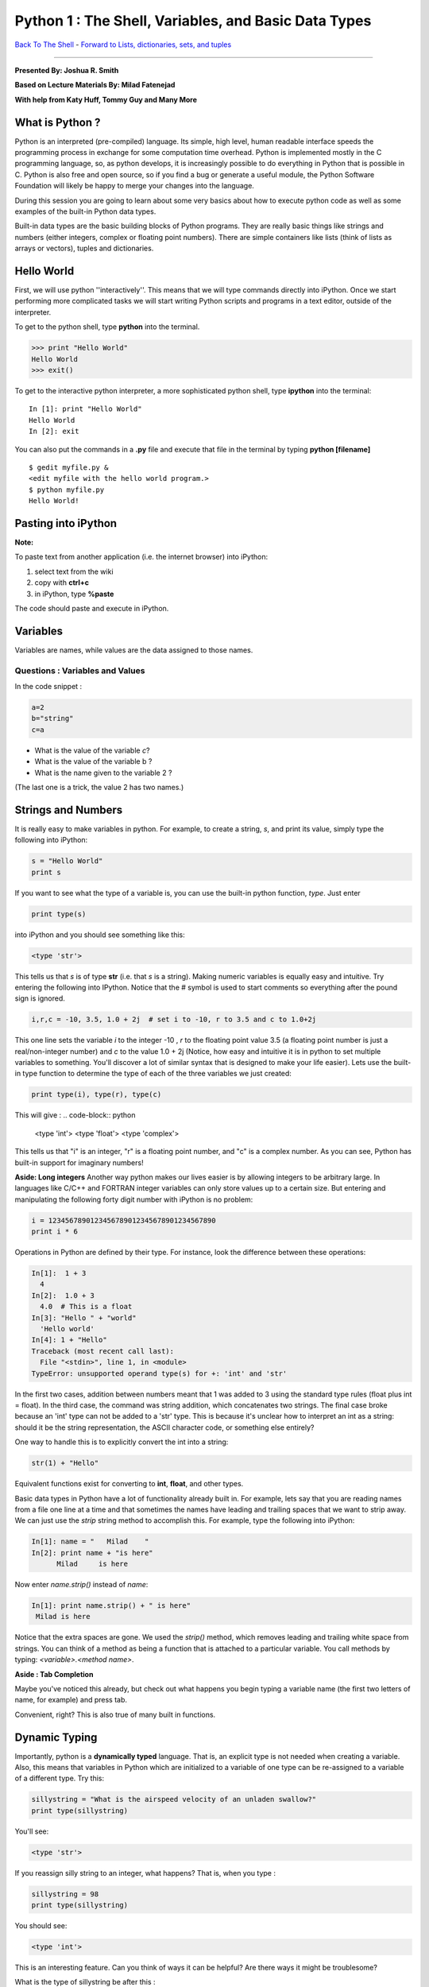 ______________________________________________________________________
 Python 1 : The Shell, Variables, and Basic Data Types 
______________________________________________________________________

`Back To The Shell <http://github.com/thehackerwithin/UofCSCBC2012/tree/master/1-Shell/>`_ - 
`Forward to Lists, dictionaries, sets, and tuples <http://github.com/thehackerwithin/UofCSCBC2012/tree/master/2b-PythonDataStructures/>`_

----

**Presented By: Joshua R. Smith**

**Based on Lecture Materials By: Milad Fatenejad**

**With help from Katy Huff, Tommy Guy and Many More**

----------------------------------------------------------------------
What is Python ?
----------------------------------------------------------------------

Python is an interpreted (pre-compiled) language. Its simple, high level, human 
readable interface speeds the programming process in exchange for some 
computation time overhead. Python is implemented mostly in the C programming 
language, so, as python develops, it is increasingly possible to do everything 
in Python that is possible in C. Python is also free and open source, so if you 
find a bug or generate a useful module, the Python Software Foundation will 
likely be happy to merge your changes into the language.

During this session you are going to learn about some very basics about how to 
execute python code as well as some examples of the built-in Python data types.

Built-in data types are the basic building blocks of Python programs. They are 
really basic things like strings and numbers (either integers, complex or 
floating point numbers). There are simple containers like lists (think of lists 
as arrays or vectors), tuples and dictionaries. 

----------------------------------------------------------------------
Hello World
----------------------------------------------------------------------

First, we will use python ''interactively''. This means that we will type 
commands directly into iPython. Once we start performing more complicated tasks 
we will start writing Python scripts and programs in a text editor, outside of 
the interpreter. 

To get to the python shell, type **python** into the terminal.

.. code-block:: python

  >>> print "Hello World"
  Hello World
  >>> exit()

To get to the interactive python interpreter, a more sophisticated python shell, 
type **ipython** into the terminal::

  In [1]: print "Hello World"
  Hello World
  In [2]: exit

You can also put the commands in a **.py** file and execute that file in the 
terminal by typing **python [filename]**

::

  $ gedit myfile.py &
  <edit myfile with the hello world program.>
  $ python myfile.py
  Hello World!


----------------------------------------------------------------------
 Pasting into iPython 
----------------------------------------------------------------------
 
**Note:** 

To paste text from another application (i.e. the internet browser) into iPython: 

#. select text from the wiki
#. copy with **ctrl+c**
#. in iPython, type **%paste**

The code should paste and execute in iPython.



----------------------------------------------------------------------
Variables
----------------------------------------------------------------------

Variables are names, while values are the data assigned to those names.

......................................................................
Questions : Variables and Values
......................................................................

In the code snippet :

.. code-block:: python

   a=2
   b="string"
   c=a


- What is the value of the variable `c`?
- What is the value of the variable b ?
- What is the name given to the variable 2 ?

(The last one is a trick, the value 2 has two names.)

----------------------------------------------------------------------
 Strings and Numbers 
----------------------------------------------------------------------


It is really easy to make variables in python. For example, to create a string, 
`s`, and print its value, simply type the following into iPython:

.. code-block:: python

   s = "Hello World"
   print s


If you want to see what the type of a variable is, you can use the built-in 
python function, `type`. Just enter 

.. code-block:: python

  print type(s)


into iPython and you should see something like this:

.. code-block:: python

     <type 'str'>


This tells us that `s` is of type **str** (i.e. that `s` is a string).  Making 
numeric variables is equally easy and intuitive. Try entering the following into 
IPython. Notice that the # symbol is used to start comments so everything after 
the pound sign is ignored.

.. code-block:: python

  i,r,c = -10, 3.5, 1.0 + 2j  # set i to -10, r to 3.5 and c to 1.0+2j



This one line sets the variable `i` to the integer -10 , `r` to the floating 
point value 3.5 (a floating point number is just a real/non-integer number) and 
`c` to the value  1.0 + 2j (Notice, how easy and intuitive it is in python to 
set multiple variables to something. You'll discover a lot of similar syntax 
that is designed to make your life easier). Lets use the built-in type function 
to determine the type of each of the three variables we just created:

.. code-block:: python

  print type(i), type(r), type(c) 


This will give :
.. code-block:: python

   <type 'int'> <type 'float'> <type 'complex'>


This tells us that "i" is an integer, "r" is a floating point number, and "c" is 
a complex number. As you can see, Python has built-in support for imaginary 
numbers! 

**Aside: Long integers**
Another way python makes our lives easier is by allowing integers to be 
arbitrary large. In languages like C/C++ and FORTRAN integer variables can only 
store values up to a certain size. But entering and manipulating the following 
forty digit number with iPython is no problem:

.. code-block:: python

  i = 1234567890123456789012345678901234567890 
  print i * 6


  
Operations in Python are defined by their type. For instance, look the 
difference between these operations:

.. code-block:: python

  In[1]:  1 + 3
    4
  In[2]:  1.0 + 3
    4.0  # This is a float
  In[3]: "Hello " + "world"
    'Hello world'
  In[4]: 1 + "Hello"
  Traceback (most recent call last):
    File "<stdin>", line 1, in <module>
  TypeError: unsupported operand type(s) for +: 'int' and 'str'




In the first two cases, addition between numbers meant that 1 was added to 3 
using the standard type rules (float plus int = float). In the third case, the 
command was string addition, which concatenates two strings. The final case 
broke because an 'int' type can not be added to a 'str' type. This is because 
it's unclear how to interpret an int as a string: should it be the string 
representation, the ASCII character code, or something else entirely?

One way to handle this is to explicitly convert the int into a string:

.. code-block:: python

   str(1) + "Hello"


Equivalent functions exist for converting to **int**, **float**, and other types.

Basic data types in Python have a lot of functionality already built in. For 
example, lets say that you are reading names from a file one line at a time and 
that sometimes the names have leading and trailing spaces that we want to strip 
away. We can just use the `strip` string method to accomplish this. For example, 
type the following into iPython:

.. code-block:: python


  In[1]: name = "   Milad    "
  In[2]: print name + "is here"
        Milad     is here


  
Now enter `name.strip()` instead of `name`:

.. code-block:: python

  In[1]: print name.strip() + " is here"
   Milad is here



Notice that the extra spaces are gone. We used the `strip()` method, which 
removes leading and trailing white space from strings. You can think of a method 
as being a function that is attached to a particular variable. You call methods 
by typing: `<variable>.<method name>`.


**Aside : Tab Completion**

Maybe you've noticed this already, but check out what happens you begin typing a 
variable name (the first two letters of name, for example)  and press tab. 

Convenient, right? This is also true of many built in functions.

----------------------------------------------------------------------
Dynamic Typing
----------------------------------------------------------------------

Importantly, python is a **dynamically typed** language. That is, an explicit 
type is not needed when creating a variable. Also, this means that variables in 
Python which are initialized to a variable of one type can be re-assigned to a 
variable of a different type. Try this:

.. code-block:: python

   sillystring = "What is the airspeed velocity of an unladen swallow?"
   print type(sillystring)


You'll see:

.. code-block:: python

    <type 'str'>


If you reassign silly string to an integer, what happens? That is, when you type :

.. code-block:: python

   sillystring = 98
   print type(sillystring)


You should see:

.. code-block:: python

    <type 'int'>



This is an interesting feature. Can you think of ways it can be helpful? Are 
there ways it might be troublesome? 

What is the type of sillystring be after this :

.. code-block:: python

  sillystring += 0.1



**Aside: In Place Equivalency**

What is the += syntax about? This is an in-place way to write ```sillystring = 
sillystring + 0.1```. It is common in a number of languages.

Importantly, though we do not explcity state them, variables always have exactly 
one type. The number 98 is an **int**. For the variable holding this value to be 
treated as  a float, it must be assigned as **98.0**. 

......................................................................
Questions : Dynamic Typing
......................................................................

Imagine that I first assign :

.. code-block:: python


  a=2


Then, I assign : 

.. code-block:: python


  a="Welcome to the ministry of silly walks."


What has happened to the memory that was pointing to the number 2??


----------------------------------------------------------------------
 Getting Help 
----------------------------------------------------------------------

One of the really nice features in Python is that a lot of the help and 
documentation is built into the code. Practically, this means that much of the 
time you don't have to go digging through some web site to find help. You can 
get help in Python using the `help` function. Lets look at an example - enter 

.. code-block:: python

  help(str.strip) 


into IPython. You should then see documentation for the 
strip method pop up. (NOTE: if you don't automatically return to the python 
interpreter, just hit "`q`" to exit the help screen). You can also use the 
question mark, "`?`", character to display the documentation as well. For 
example, enter 

.. code-block:: python

  str.strip?


  

into IPython to view the documentation. 

Now try entering 

.. code-block:: python

  help(str)




You should see documentation for the entire 
string type, including all of the string methods. This can be useful when you 
are trying to perform a specific task, but you don't know the right function to 
call. For example, lets say we want to convert the string "cooper" to uppercase, 
and we want to know if there is a string method which can do the job for us. 
Start by typing "`help(str)`" to pull up the string documentation. You can 
scroll through the string methods until you find a method called "upper" which 
has documentation that looks like:

::

 |  upper(...)
 |      S.upper() -> string
 |      |      Return a copy of the string S converted to uppercase.


These lines tell us that the string class has a method called "upper" which can 
be used to convert strings to uppercase. Now enter:

.. code-block:: python


  name = "cooper"
  print name.upper()



At which point, you should see the word "COOPER" printed to the screen. 


**Aside: Using Methods Directly on Data**

----

In the previous example, we first created a string variable, `name`, assigned it 
the value "cooper", then used the `upper` string method to obtain the uppercased 
version of the string. We didn't have to create a variable, however. We could 
simply enter:

.. code-block:: python


  print "cooper".upper()



To generate the uppercased version.

As we saw above, the **str** type has a lot of documentation associated with it, 
and we had to sift through most of it to find the upper method. If we had a way 
to simply print all of the **str** methods, we could have probably figured out 
that the `upper` method is what we wanted by the name and in a lot less time. 
Luckily, python has a built in function, "`dir`", for just this situation. The 
`dir` function takes a type name and prints all of the methods associated. Try 
entering "`print dir(str)`" to see a list of every method and variable 
associated with the string class. You can ignore the methods that start and end 
with double underscores for now. Try printing the methods associated with the 
**int**, and **complex** types.

Finally, there are some really basic functions that are built right into python 
that we have been using. For example, we used the "float" function above to 
convert a string to a floating point number. You can see a list of built in 
functions by entering `dir(__builtins__)`. If you see something interesting, 
such as the `zip` function, you can examine what it does using help(zip). 


......................................................................
Example : Manipulating Basic Data Types
......................................................................

Use the basic data types we've learned about along with the `help` and `dir` 
functions to figure out how to do the following using either one function or one 
method call:

* Take the absolute value of the number -1.4
* Begin with the string "a MaN and His DOG" and create the string "A man and his dog"
* Return the position of the character 'e' in the string "my test string" (The 
  answer is 4, since `m` is  is at position 0 not position 1)



